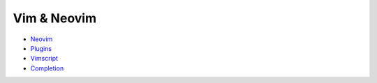 ========================================
Vim & Neovim
========================================

* `Neovim <neovim.rst>`_
* `Plugins <plugins.rst>`_
* `Vimscript <vimscript.rst>`_
* `Completion <completion.rst>`_
